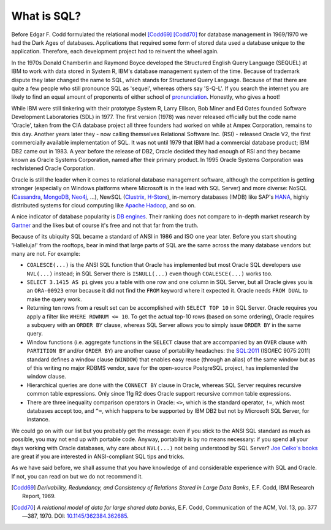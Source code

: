 .. _sql-intro:

************
What is SQL?
************
Before Edgar F. Codd formulated the relational model [Codd69]_ [Codd70]_ for database management in 1969/1970 we had the Dark Ages of databases.
Applications that required some form of stored data used a database unique to the application.
Therefore, each development project had to reinvent the wheel again.

In the 1970s Donald Chamberlin and Raymond Boyce developed the Structured English Query Language (SEQUEL) at IBM to work with data stored in System R, IBM's database management system of the time.
Because of trademark dispute they later changed the name to SQL, which stands for Structured Query Language.
Because of that there are quite a few people who still pronounce SQL as 'sequel', whereas others say 'S-Q-L'.
If you search the internet you are likely to find an equal amount of proponents of either school of `pronunciation`_.
Honestly, who gives a hoot!

While IBM were still tinkering with their prototype System R, Larry Ellison, Bob Miner and Ed Oates founded Software Development Laboratories (SDL) in 1977.
The first version (1978) was never released officially but the code name 'Oracle', taken from the CIA database project all three founders had worked on while at Ampex Corporation, remains to this day.
Another years later they - now calling themselves  Relational Software Inc. (RSI) - released Oracle V2, the first commercially available implementation of SQL.
It was not until 1979 that IBM had a commercial database product; IBM DB2 came out in 1983.
A year before the release of DB2, Oracle decided they had enough of RSI and they became known as Oracle Systems Corporation, named after their primary product.
In 1995 Oracle Systems Corporation was rechristened Oracle Corporation.

Oracle is still the leader when it comes to relational database management software, although the competition is getting stronger (especially on Windows platforms where Microsoft is in the lead with SQL Server) and more diverse: NoSQL (`Cassandra`_, `MongoDB`_, `Neo4j`_, …), NewSQL (`Clustrix`_, `H-Store`_), in-memory databases (IMDB) like SAP's `HANA`_, highly distributed systems for cloud computing like `Apache Hadoop`_, and so on.

A nice indicator of database popularity is `DB engines`_.
Their ranking does not compare to in-depth market research by `Gartner`_ and the likes but of course it's free and not that far from the truth.

Because of its ubiquity SQL became a standard of ANSI in 1986 and ISO one year later.
Before you start shouting 'Halleluja!' from the rooftops, bear in mind that large parts of SQL are the same across the many database vendors but many are not.
For example:

* ``COALESCE(...)`` is the ANSI SQL function that Oracle has implemented but most Oracle SQL developers use ``NVL(...)`` instead; in SQL Server there is ``ISNULL(...)`` even though ``COALESCE(...)`` works too.
* ``SELECT 3.1415 AS pi`` gives you a table with one row and one column in SQL Server, but all Oracle gives you is an ``ORA-00923`` error because it did not find the ``FROM`` keyword where it expected it.
  Oracle needs ``FROM DUAL`` to make the query work.
* Returning ten rows from a result set can be accomplished with ``SELECT TOP 10`` in SQL Server.
  Oracle requires you apply a filter like ``WHERE ROWNUM <= 10``. To get the actual top-10 rows (based on some ordering), Oracle requires a subquery with an ``ORDER BY`` clause, whereas SQL Server allows you to simply issue ``ORDER BY`` in the same query.
* Window functions (i.e. aggregate functions in the ``SELECT`` clause that are accompanied by an ``OVER`` clause with ``PARTITION BY`` and/or ``ORDER BY``) are another cause of portability headaches: the `SQL:2011 <http://www.iso.org/iso/search.htm?qt=ISO+9075&sort_by=rel&type=simple&published=on&active_tab=standards>`_ (ISO/IEC 9075:2011) standard defines a window clause (``WINDOW``) that enables easy reuse (through an alias) of the same window but as of this writing no major RDBMS vendor, save for the open-source PostgreSQL project, has implemented the window clause.
* Hierarchical queries are done with the ``CONNECT BY`` clause in Oracle, whereas SQL Server requires recursive common table expressions.
  Only since 11g R2 does Oracle support recursive common table expressions.
* There are three inequality comparison operators in Oracle: ``<>``, which is the standard operator, ``!=``, which most databases accept too, and ``^=``, which happens to be supported by IBM DB2 but not by Microsoft SQL Server, for instance.

We could go on with our list but you probably get the message: even if you stick to the ANSI SQL standard as much as possible, you may not end up with portable code.
Anyway, portability is by no means necessary: if you spend all your days working with Oracle databases, why care about ``NVL(...)`` not being understood by SQL Server? `Joe Celko's books`_ are great if you are interested in ANSI-compliant SQL tips and tricks.

As we have said before, we shall assume that you have knowledge of and considerable experience with SQL and Oracle.
If not, you can read on but we do not recommend it.

.. _relational model: http://en.wikipedia.org/wiki/Relational_model
.. _pronunciation: http://patorjk.com/blog/2012/01/26/pronouncing-sql-s-q-l-or-sequel
.. _Cassandra: http://cassandra.apache.org
.. _MongoDB: http://www.mongodb.org
.. _Neo4j: http://www.neo4j.org
.. _Clustrix: http://www.clustrix.com
.. _H-Store: http://hstore.cs.brown.edu
.. _HANA: http://www.sap.com/pc/tech/in-memory-computing-hana.html
.. _Apache Hadoop: http://hadoop.apache.org
.. _DB engines: http://db-engines.com/en/ranking
.. _Gartner: http://www.gartner.com/technology/reprints.do?id=1-1M9YEHW&ct=131028&st=sb
.. _Joe Celko's books: http://www.amazon.com/Joe-Celko/e/B000ARBFVQ/

.. [Codd69] *Derivability, Redundancy, and Consistency of Relations Stored in Large Data Banks*, E.F. Codd, IBM Research Report, 1969.
.. [Codd70] *A relational model of data for large shared data banks*, E.F. Codd, Communication of the ACM, Vol. 13, pp. 377—387, 1970. DOI: `10.1145/362384.362685 <http://dx.doi.org/10.1145%2F362384.362685>`_.
